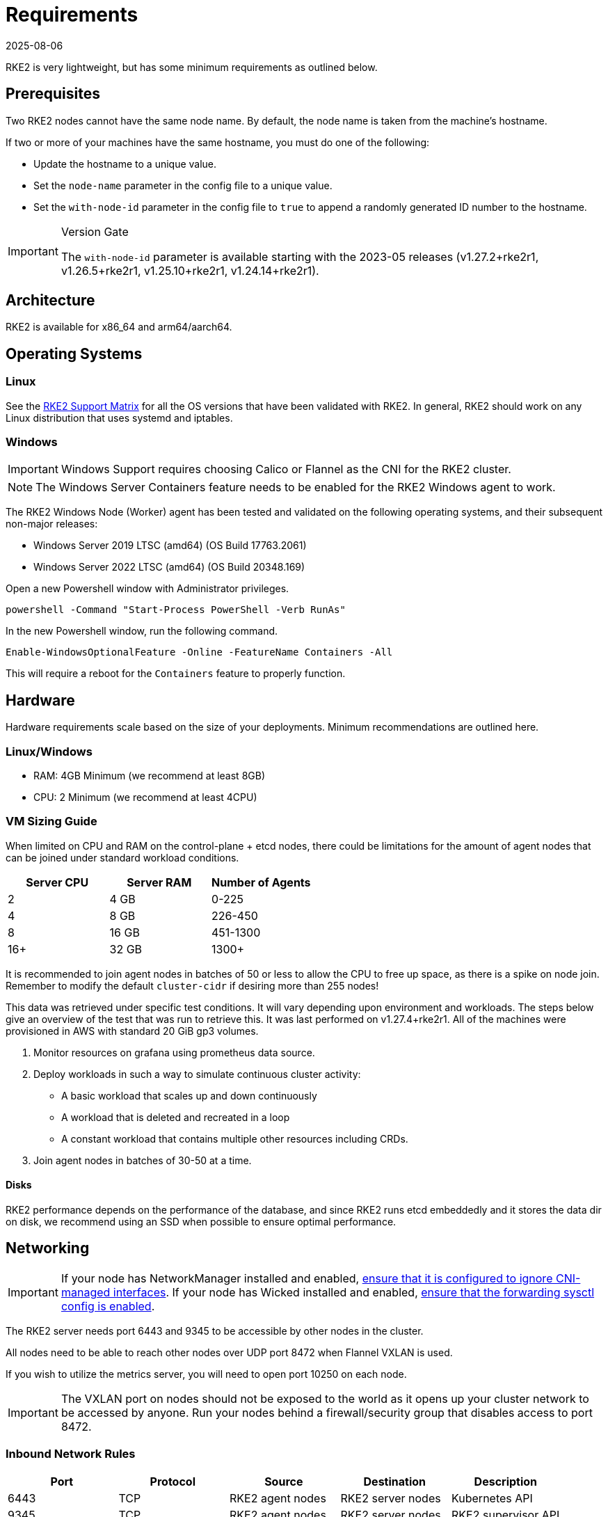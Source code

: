 = Requirements
:page-languages: [en, zh]
:revdate: 2025-08-06
:page-revdate: {revdate}

RKE2 is very lightweight, but has some minimum requirements as outlined below.

== Prerequisites

Two RKE2 nodes cannot have the same node name. By default, the node name is taken from the machine's hostname.

If two or more of your machines have the same hostname, you must do one of the following:

* Update the hostname to a unique value.
* Set the `node-name` parameter in the config file to a unique value.
* Set the `with-node-id` parameter in the config file to `true` to append a randomly generated ID number to the hostname.

[IMPORTANT]
.Version Gate
====
The `with-node-id` parameter is available starting with the 2023-05 releases (v1.27.2+rke2r1, v1.26.5+rke2r1, v1.25.10+rke2r1, v1.24.14+rke2r1).
====

== Architecture

RKE2 is available for x86_64 and arm64/aarch64.

== Operating Systems

=== Linux

See the https://www.suse.com/suse-rke2/support-matrix/all-supported-versions[RKE2 Support Matrix] for all the OS versions that have been validated with RKE2. In general, RKE2 should work on any Linux distribution that uses systemd and iptables.

=== Windows

[IMPORTANT]
====
Windows Support requires choosing Calico or Flannel as the CNI for the RKE2 cluster.
====

[NOTE] 
====
The Windows Server Containers feature needs to be enabled for the RKE2 Windows agent to work.
====

The RKE2 Windows Node (Worker) agent has been tested and validated on the following operating systems, and their subsequent non-major releases:

* Windows Server 2019 LTSC (amd64) (OS Build 17763.2061)
* Windows Server 2022 LTSC (amd64) (OS Build 20348.169)

Open a new Powershell window with Administrator privileges.

[,powershell]
----
powershell -Command "Start-Process PowerShell -Verb RunAs"
----

In the new Powershell window, run the following command.

[,powershell]
----
Enable-WindowsOptionalFeature -Online -FeatureName Containers -All
----

This will require a reboot for the `Containers` feature to properly function.

== Hardware

Hardware requirements scale based on the size of your deployments. Minimum recommendations are outlined here.

=== Linux/Windows

* RAM: 4GB Minimum (we recommend at least 8GB)
* CPU: 2 Minimum (we recommend at least 4CPU)

=== VM Sizing Guide

When limited on CPU and RAM on the control-plane + etcd nodes, there could be limitations for the amount of agent nodes that can be joined under standard workload conditions.

|===
| Server CPU | Server RAM | Number of Agents

| 2
| 4 GB
| 0-225

| 4
| 8 GB
| 226-450

| 8
| 16 GB
| 451-1300

| 16+
| 32 GB
| 1300+
|===

It is recommended to join agent nodes in batches of 50 or less to allow the CPU to free up space, as there is a spike on node join. Remember to modify the default `cluster-cidr` if desiring more than 255 nodes!

This data was retrieved under specific test conditions. It will vary depending upon environment and workloads. The steps below give an overview of the test that was run to retrieve this. It was last performed on v1.27.4+rke2r1. All of the machines were provisioned in AWS with standard 20 GiB gp3 volumes.

. Monitor resources on grafana using prometheus data source.
. Deploy workloads in such a way to simulate continuous cluster activity:
** A basic workload that scales up and down continuously
** A workload that is deleted and recreated in a loop
** A constant workload that contains multiple other resources including CRDs.
. Join agent nodes in batches of 30-50 at a time.

==== Disks

RKE2 performance depends on the performance of the database, and since RKE2 runs etcd embeddedly and it stores the data dir on disk, we recommend using an SSD when possible to ensure optimal performance.

== Networking

[IMPORTANT]
====
If your node has NetworkManager installed and enabled, xref:known_issues.adoc#_networkmanager[ensure that it is configured to ignore CNI-managed interfaces]. If your node has Wicked installed and enabled, xref:known_issues.adoc#_wicked[ensure that the forwarding sysctl config is enabled].
====

The RKE2 server needs port 6443 and 9345 to be accessible by other nodes in the cluster.

All nodes need to be able to reach other nodes over UDP port 8472 when Flannel VXLAN is used.

If you wish to utilize the metrics server, you will need to open port 10250 on each node.

[IMPORTANT] 
====
The VXLAN port on nodes should not be exposed to the world as it opens up your cluster network to be accessed by anyone. Run your nodes behind a firewall/security group that disables access to port 8472.
====

=== Inbound Network Rules

|===
| Port | Protocol | Source | Destination | Description

| 6443
| TCP
| RKE2 agent nodes
| RKE2 server nodes
| Kubernetes API

| 9345
| TCP
| RKE2 agent nodes
| RKE2 server nodes
| RKE2 supervisor API

| 10250
| TCP
| All RKE2 nodes
| All RKE2 nodes
| kubelet metrics

| 2379
| TCP
| RKE2 server nodes
| RKE2 server nodes
| etcd client port

| 2380
| TCP
| RKE2 server nodes
| RKE2 server nodes
| etcd peer port

| 2381
| TCP
| RKE2 server nodes
| RKE2 server nodes
| etcd metrics port

| 30000-32767
| TCP
| All RKE2 nodes
| All RKE2 nodes
| NodePort port range
|===


==== CNI Specific Inbound Network Rules

[tabs]
======

Canal::
+
|===
| Port | Protocol | Source | Destination | Description

| 8472
| UDP
| All RKE2 nodes
| All RKE2 nodes
| Canal CNI with VXLAN

| 9099
| TCP
| All RKE2 nodes
| All RKE2 nodes
| Canal CNI health checks

| 51820
| UDP
| All RKE2 nodes
| All RKE2 nodes
| Canal CNI with WireGuard IPv4

| 51821
| UDP
| All RKE2 nodes
| All RKE2 nodes
| Canal CNI with WireGuard IPv6/dual-stack
|===

Cilium::
+
|===
| Port | Protocol | Source | Destination | Description

| 8/0
| ICMP
| All RKE2 nodes
| All RKE2 nodes
| Cilium CNI health checks

| 4240
| TCP
| All RKE2 nodes
| All RKE2 nodes
| Cilium CNI health checks

| 8472
| UDP
| All RKE2 nodes
| All RKE2 nodes
| Cilium CNI with VXLAN

| 51871
| UDP
| All RKE2 nodes
| All RKE2 nodes
| Cilium CNI with WireGaurd

|===

Calico::
+
|===
| Port | Protocol | Source | Destination | Description

| 179
| TCP
| All RKE2 nodes
| All RKE2 nodes
| Calico CNI with BGP

| 4789
| UDP
| All RKE2 nodes
| All RKE2 nodes
| Calico CNI with VXLAN

| 5473
| TCP
| All RKE2 nodes
| All RKE2 nodes
| Calico CNI with Typha

| 9098
| TCP
| All RKE2 nodes
| All RKE2 nodes
| Calico Typha health checks

| 9099
| TCP
| All RKE2 nodes
| All RKE2 nodes
| Calico health checks
|===

Flannel::
+
|===
| Port | Protocol | Source | Destination | Description

| 4789
| UDP
| All RKE2 nodes
| All RKE2 nodes
| Flannel CNI with VXLAN
|===
======

=== Windows Specific Inbound Network Rules

|===
| Protocol | Port | Source | Destination | Description

| UDP
| 4789
| All RKE2 nodes
| All RKE2 nodes
| Required for Calico and Flannel VXLAN

| TCP
| 179
| All RKE2 nodes
| All RKE2 nodes
| Calico CNI with BGP
|===

Typically, all outbound traffic will be allowed.
